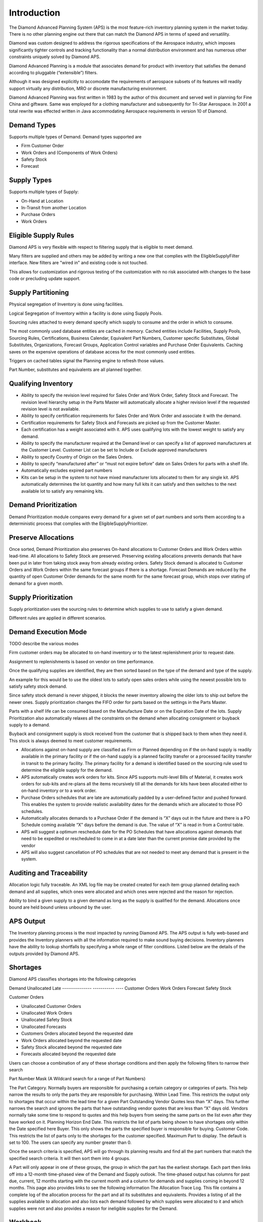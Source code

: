 Introduction
============

The Diamond Advanced Planning System (APS) is the most feature-rich
inventory planning system in the market today. There is no other
planning engine out there that can match the Diamond APS in terms of
speed and versatility. 

Diamond was custom designed to address the rigorous specifications of
the Aerospace industry, which imposes significantly tighter controls and
tracking functionality than a normal distribution environment and has numerous
other constraints uniquely solved by Diamond APS.

Diamond Advanced Planning is a module that associates demand for product
with inventory that satisfies the demand according to pluggable
(“extensible”) filters.

Although it was designed explicitly to accomodate the requirements of
aerospace subsets of its features will readily support virtually any
distribution, MRO or discrete manufacturing environment.

Diamond Advanced Planning was first written in 1983 by the author of
this document and served well in planning for Fine China and giftware.
Same was employed for a clothing manufacturer and subsequently for
Tri-Star Aerospace. In 2001 a total rewrite was effected written in Java
accommodating Aerospace requirements in version 10 of Diamond.

Demand Types
------------

Supports multiple types of Demand. Demand types supported are

-  Firm Customer Order

-  Work Orders and (Components of Work Orders)

-  Safety Stock

-  Forecast

Supply Types
------------

Supports multiple types of Supply:

-  On-Hand at Location

-  In-Transit from another Location

-  Purchase Orders

-  Work Orders

Eligible Supply Rules
---------------------
Diamond APS is very flexible with respect to filtering supply that is eligible to meet demand.

Many filters are supplied and others may be added by writing a new one that complies with the 
EligibleSupplyFilter interface.  New filters are "wired in" and existing code is not touched.

This allows for customization and rigorous testing of the customization with no risk associated with 
changes to the base code or precluding update support.

Supply Partitioning
-------------------

Physical segregation of Inventory is done using facilities.

Logical Segregation of Inventory within a facility is done using Supply
Pools.

Sourcing rules attached to every demand specify which supply to consume
and the order in which to consume.

The most commonly used database entities are cached in memory. Cached
entities include Facilities, Supply Pools, Sourcing Rules,
Certifications, Business Calendar, Equivalent Part Numbers, Customer
specific Substitutes, Global Substitutes, Organizations, Forecast
Groups, Application Control variables and Purchase Order Equivalents.
Caching saves on the expensive operations of database access for the
most commonly used entities.

Triggers on cached tables signal the Planning engine to refresh those
values.

Part Number, substitutes and equivalents are all planned together.

Qualifying Inventory
--------------------

-  Ability to specify the revision level required for Sales Order and
   Work Order, Safety Stock and Forecast. The revision level hierarchy
   setup in the Parts Master will automatically allocate a higher
   revision level if the requested revision level is not available.

-  Ability to specify certification requirements for Sales Order and
   Work Order and associate it with the demand.

-  Certification requirements for Safety Stock and Forecasts are picked
   up from the Customer Master.

-  Each certification has a weight associated with it. APS uses
   qualifying lots with the lowest weight to satisfy any demand.

-  Ability to specify the manufacturer required at the Demand level or
   can specify a list of approved manufacturers at the Customer Level.
   Customer List can be set to Include or Exclude approved manufacturers

-  Ability to specify Country of Origin on the Sales Orders.

-  Ability to specify “manufactured after” or “must not expire before”
   date on Sales Orders for parts with a shelf life.

-  Automatically excludes expired part numbers

-  Kits can be setup in the system to not have mixed manufacturer lots
   allocated to them for any single kit. APS automatically determines
   the lot quantity and how many full kits it can satisfy and then
   switches to the next available lot to satisfy any remaining kits.

Demand Prioritization
---------------------

Demand Prioritization module compares every demand for a given set of
part numbers and sorts them according to a deterministic process that complies with 
the EligibleSupplyPrioritizer.


Preserve Allocations
--------------------

Once sorted, Demand Prioritization also preserves On-hand allocations to
Customer Orders and Work Orders within lead-time. All allocations to
Safety Stock are preserved. Preserving existing allocations prevents
demands that have been put in later from taking stock away from already
existing orders. Safety Stock demand is allocated to Customer Orders and
Work Orders within the same forecast groups if there is a shortage.
Forecast Demands are reduced by the quantity of open Customer Order
demands for the same month for the same forecast group, which stops over
stating of demand for a given month.

Supply Prioritization
---------------------

Supply prioritization uses the sourcing rules to determine which
supplies to use to satisfy a given demand. 

Different rules are applied in different scenarios.

Demand Execution Mode
---------------------

TODO describe the various modes

Firm customer orders may be allocated to on-hand inventory or to the latest 
replenishment prior to request date.

Assignment to replenishments is based on vendor on time performance.

Once the qualifying supplies are identified, they are then sorted based on the type of the 
demand and type of the supply. 

An example for this would be to use the oldest lots
to satisfy open sales orders while using the newest possible lots to
satisfy safety stock demand. 

Since safety stock demand is never shipped,
it blocks the newer inventory allowing the older lots to ship out before
the newer ones. Supply prioritization changes the FIFO order for parts
based on the settings in the Parts Master. 

Parts with a shelf life can
be consumed based on the Manufacture Date or on the Expiration Date of
the lots. Supply Prioritization also automatically relaxes all the
constraints on the demand when allocating consignment or buyback supply
to a demand. 

Buyback and consignment supply is stock received from the
customer that is shipped back to them when they need it. This stock is
always deemed to meet customer requirements.

-  Allocations against on-hand supply are classified as Firm or Planned
   depending on if the on-hand supply is readily available in the
   primary facility or if the on-hand supply is a planned facility
   transfer or a processed facility transfer in transit to the primary
   facility. The primary facility for a demand is identified based on
   the sourcing rule used to determine the eligible supply for the
   demand.

-  APS automatically creates work orders for kits. Since APS supports
   multi-level Bills of Material, it creates work orders for sub-kits
   and re-plans all the items recursively till all the demands for kits
   have been allocated either to on-hand inventory or to a work order.

-  Purchase Orders schedules that are late are automatically padded by a
   user-defined factor and pushed forward. This enables the system to
   provide realistic availability dates for the demands which are
   allocated to those PO schedules.

-  Automatically allocates demands to a Purchase Order if the demand is
   “X” days out in the future and there is a PO Schedule coming
   available “X” days before the demand is due. The value of “X” is read
   in from a Control table.

-  APS will suggest a optimum reschedule date for the PO Schedules that
   have allocations against demands that need to be expedited or
   rescheduled to come in at a date later than the current promise date
   provided by the vendor

-  APS will also suggest cancellation of PO schedules that are not
   needed to meet any demand that is present in the system.

Auditing and Traceability
-------------------------
Allocation logic fully traceable. An XML log file may be created created
for each item group planned detailing each demand and all supplies,
which ones were allocated and which ones were rejected and the reason
for rejection.

Ability to bind a given supply to a given demand as long as the supply
is qualified for the demand. Allocations once bound are held bound
unless unbound by the user.

APS Output
----------

The Inventory planning process is the most impacted by running Diamond
APS. The APS output is fully web-based and provides the Inventory
planners with all the information required to make sound buying
decisions. Inventory planners have the ability to lookup shortfalls by
specifying a whole range of filter conditions. Listed below are the
details of the outputs provided by Diamond APS.

Shortages
---------

Diamond APS classifies shortages into the following categories

Demand           Unallocated     Late
---------------  -----------     ----
Customer Orders
Work Orders
Forecast
Safety Stock

Customer Orders

-  Unallocated Customer Orders

-  Unallocated Work Orders

-  Unallocated Safety Stock

-  Unallocated Forecasts

-  Customers Orders allocated beyond the requested date

-  Work Orders allocated beyond the requested date

-  Safety Stock allocated beyond the requested date

-  Forecasts allocated beyond the requested date

Users can choose a combination of any of these shortage conditions and
then apply the following filters to narrow their search

Part Number Mask (A Wildcard search for a range of Part Numbers)

The Part Category. Normally buyers are responsible for purchasing a
certain category or categories of parts. This help narrow the results to
only the parts they are responsible for purchasing. Within Lead Time.
This restricts the output only to shortages that occur within the lead
time for a given Part Outstanding Vendor Quotes less than “X” days. This
further narrows the search and ignores the parts that have outstanding
vendor quotes that are less than “X” days old. Vendors normally take
some time to respond to quotes and this help buyers from seeing the same
parts on the list even after they have worked on it. Planning Horizon
End Date. This restricts the list of parts being shown to have shortages
only within the Date specified here Buyer. This only shows the parts the
specified buyer is responsible for buying. Customer Code. This restricts
the list of parts only to the shortages for the customer specified.
Maximum Part to display. The default is set to 100. The users can
specify any number greater than 0.

Once the search criteria is specified, APS will go through its planning
results and find all the part numbers that match the specified search
criteria. It will then sort them into 4 groups.


A Part will only appear in one of these groups, the group in which the
part has the earliest shortage. Each part then links off into a 12-month
time-phased view of the Demand and Supply outlook. The time-phased
output has columns for past due, current, 12 months starting with the
current month and a column for demands and supplies coming in beyond 12
months. This page also provides links to see the following information
The Allocation Trace Log. This file contains a complete log of the
allocation process for the part and all its substitutes and equivalents.
Provides a listing of all the supplies available to allocation and also
lists each demand followed by which supplies were allocated to it and
which supplies were not and also provides a reason for ineligible
supplies for the Demand.

Workbook
--------

The Work Book create an excel spread sheet with the following
information about the Part. 

- The On-Hand inventory summary by Lot, Facility and Supply Pool, 
- Customer and Vendor Quotes for the Part, 
- Open Purchase Orders, 
- Open Sales Orders, 
- Historical Shipments 
- a 12 month forecast by forecast group. 
- Customer Quotes Listing
- Vendor Quotes Listing
- Approved Manufacturers by customer
  
The work book can then be saved of and helps buyers
maintain a log of the demand/supply scenario at the time they made any
purchase. A listing of all available supply and which demands it is
allocated to A listing of all demands and what supplies are allocated to
it Approved Manufacturers. Provides a cross-tab view of the customers
and their approved manufacturers. Helps buyers make a choice of buying
from the manufacturer that will satisfy the most number of customers.

Rescheduling information for any PO Schedules in the system Shipment
Details. Provides a listing of all the shipment of this part to any
customer. Forecast History. Provides a time-phased display of the
forecast history by forecast group for the given part. Also lists the
forecasts by forecast group. Shipment Summary. Provides a year-month
cross-tab of shipment of this part. Shipment Summary by Customer.
Provides a year-month cross-tab of shipment by customer of this part.
Ability to lookup shortfalls by the following

-  Item Certification

-  Manufacturer and vendor certification

-  Lists shortfalls based on explicit certifications requested on the
   Demand. A review of these might help the user offer

-  Country of Origin

-  Approved Manufacturer

-  Explicit Manufacturer Requested on the Demand

-  Revision Level

-  Re-certification opportunities

Ability to lookup Rescheduling Requirements in the following groups

Purchase Orders to be Expedited
^^^^^^^^^^^^^^^^^^^^^^^^^^^^^^^

Provides a summary by Vendor of the Purchase Orders that need to be
expedited to meet current and forecasted demand. Users can then drill
down into each Vendor and look at each individual PO Schedules need to
be expedited and the system also suggested expedite date taking into
account the time required to process the receipt after it arrives.

Purchase Orders to be Rescheduled
^^^^^^^^^^^^^^^^^^^^^^^^^^^^^^^^^

Provides a summary by Vendor of the Carrying Cost and the Cancelable
Cost for PO Schedules that can either be pushed out for cancelled. Users
can then drill down into each Vendor and look at each individual PO
Schedule that needs to be rescheduled. For PO schedules that need to be
pushed out, the system suggests the new date by which they are required.

Purchase Orders to be Cancelled
^^^^^^^^^^^^^^^^^^^^^^^^^^^^^^^

Provides a summary by Vendor of the cancelable cost of outstanding PO
Schedules. Users can then drill down into each Vendor and see the
individual PO Schedules that need to be cancelled.
